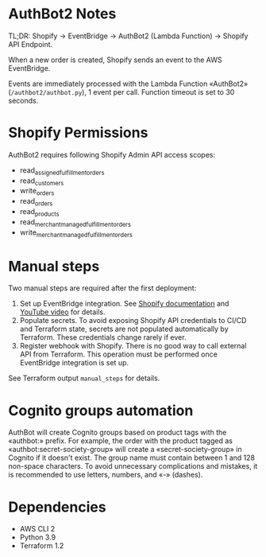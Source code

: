 * AuthBot2 Notes
TL;DR: Shopify → EventBridge → AuthBot2 (Lambda Function) → Shopify API
Endpoint.

When a new order is created, Shopify sends an event to the AWS EventBridge.

Events are immediately processed with the Lambda Function «AuthBot2»
(=/authbot2/authbot.py=), 1 event per call.  Function timeout is set to 30
seconds.

* Shopify Permissions
AuthBot2 requires following Shopify Admin API access scopes:
- read_assigned_fulfillment_orders
- read_customers
- write_orders
- read_orders
- read_products
- read_merchant_managed_fulfillment_orders
- write_merchant_managed_fulfillment_orders

* Manual steps
Two manual steps are required after the first deployment:
1. Set up EventBridge integration. See [[https://shopify.dev/apps/webhooks/configuration/eventbridge#how-eventbridge-integration-works][Shopify documentation]] and [[https://www.youtube.com/watch?v=q1Yyzq6hAuY][YouTube video]]
   for details.
2. Populate secrets.  To avoid exposing Shopify API credentials to CI/CD and
   Terraform state, secrets are not populated automatically by Terraform.  These
   credentials change rarely if ever.
3. Register webhook with Shopify.  There is no good way to call external API
   from Terraform.  This operation must be performed once EventBridge
   integration is set up.

See Terraform output =manual_steps= for details.

* Cognito groups automation
AuthBot will create Cognito groups based on product tags with the «authbot:»
prefix. For example, the order with the product tagged as
«authbot:secret-society-group» will create a «secret-society-group» in Cognito
if it doesn't exist.  The group name must contain between 1 and 128 non-space
characters.  To avoid unnecessary complications and mistakes, it is recommended
to use letters, numbers, and «-» (dashes).

* Dependencies
- AWS CLI 2
- Python 3.9
- Terraform 1.2
